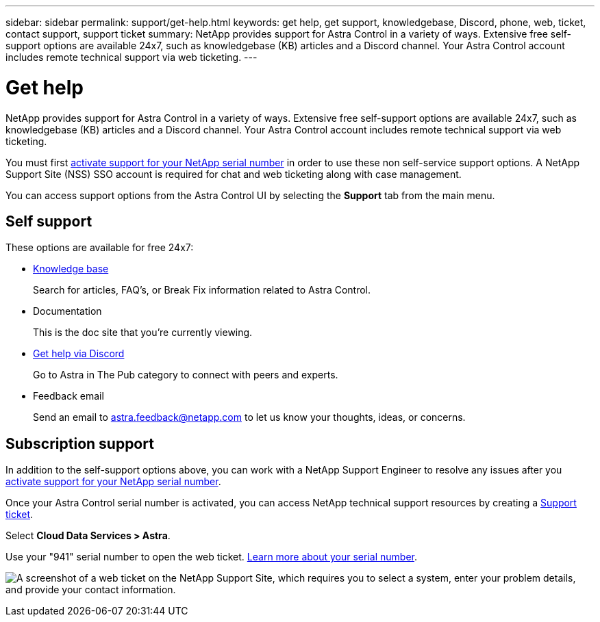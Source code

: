 ---
sidebar: sidebar
permalink: support/get-help.html
keywords: get help, get support, knowledgebase, Discord, phone, web, ticket, contact support, support ticket
summary: NetApp provides support for Astra Control in a variety of ways. Extensive free self-support options are available 24x7, such as knowledgebase (KB) articles and a Discord channel. Your Astra Control account includes remote technical support via web ticketing.
---

= Get help
:hardbreaks:
:icons: font
:imagesdir: ../media/support/

[.lead]
NetApp provides support for Astra Control in a variety of ways. Extensive free self-support options are available 24x7, such as knowledgebase (KB) articles and a Discord channel. Your Astra Control account includes remote technical support via web ticketing.

You must first link:register-support.html[activate support for your NetApp serial number] in order to use these non self-service support options. A NetApp Support Site (NSS) SSO account is required for chat and web ticketing along with case management.

You can access support options from the Astra Control UI by selecting the *Support* tab from the main menu.

//image:screenshot-support.gif[A screenshot of the Support page in Astra Control where you can view resources to get help and to contact NetApp.]

== Self support

These options are available for free 24x7:

* https://kb.netapp.com/Advice_and_Troubleshooting/Cloud_Services/Project_Astra[Knowledge base^]
+
Search for articles, FAQ’s, or Break Fix information related to Astra Control.

* Documentation
+
This is the doc site that you're currently viewing.

* https://discord.gg/NetApp[Get help via Discord^]
+
Go to Astra in The Pub category to connect with peers and experts.

* Feedback email
+
Send an email to astra.feedback@netapp.com to let us know your thoughts, ideas, or concerns.

== Subscription support

In addition to the self-support options above, you can work with a NetApp Support Engineer to resolve any issues after you link:register-support.html[activate support for your NetApp serial number].

Once your Astra Control serial number is activated, you can access NetApp technical support resources by creating a https://mysupport.netapp.com/site/cases/mine/create[Support ticket].

Select *Cloud Data Services > Astra*.

Use your "941" serial number to open the web ticket. link:register-support.html[Learn more about your serial number].

image:screenshot-web-ticket.gif["A screenshot of a web ticket on the NetApp Support Site, which requires you to select a system, enter your problem details, and provide your contact information."]

//* https://www.netapp.com/us/contact-us/support.aspx[Phone]
//+
//For reporting new issues or calling about existing tickets. This method is best for P1 or immediate assistance.

//* https://www.netapp.com/us/forms/sales-contact.aspx[Contact sales]
//+
//You can also request sales support.

//Your Astra serial number is visible within the service from the Support menu option. If you are experiencing issues accessing the service and have registered a serial number with NetApp previously, you can contact projectastra.support@netapp.com for assistance. You can also view your Astra serial number from the NetApp Support Site as follows:

//. Login to https://mysupport.netapp.com/[mysupport.netapp.com].

//.	From the Products > My Products menu tab, select the Product Family *SaaS Cloud Volume* to locate all your registered serial numbers:

//image::diagram_support_list_registered_systems.png[View Installed Systems]
